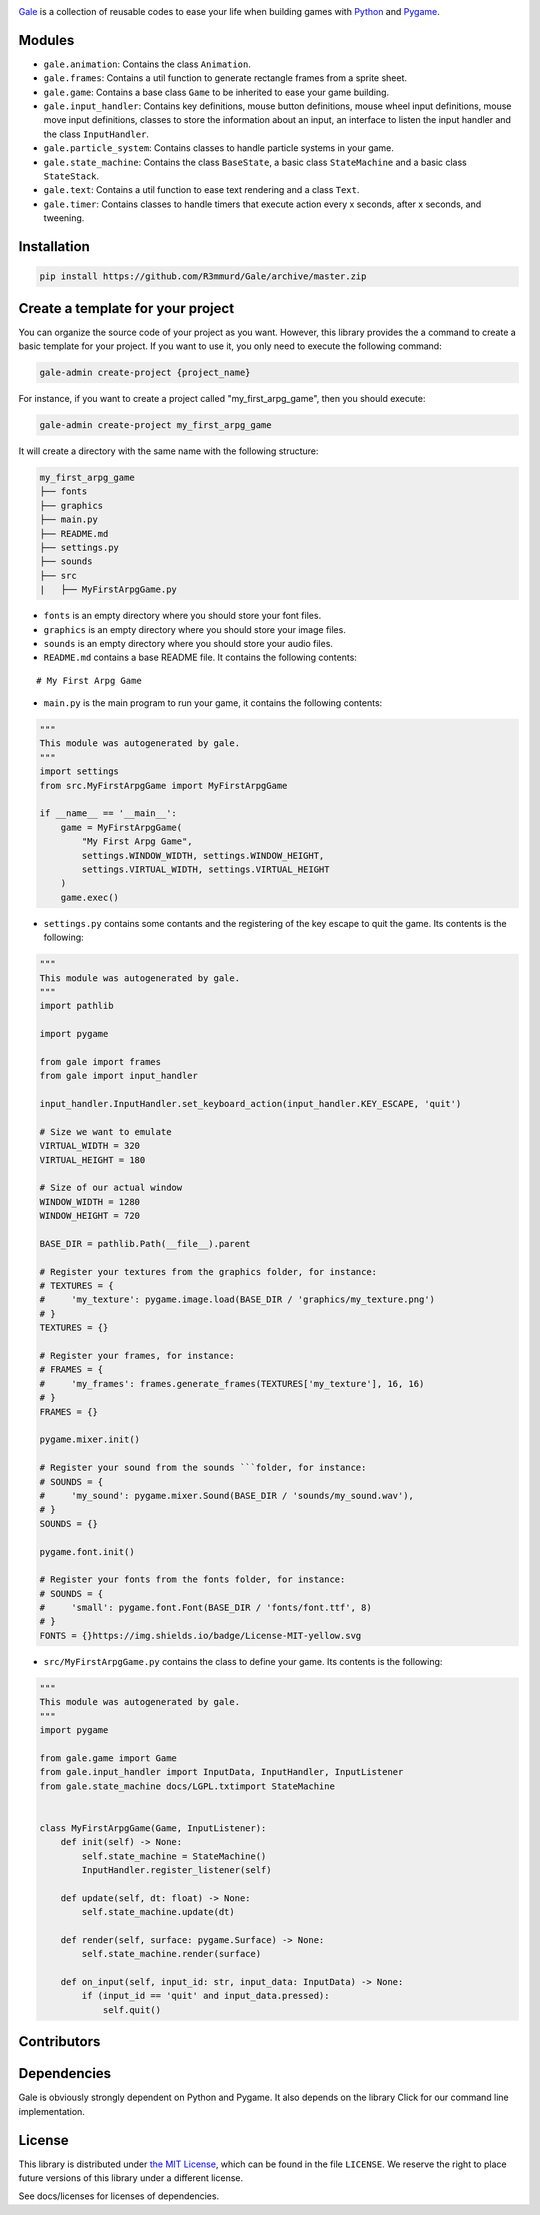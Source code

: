 .. image:: logo.png
   :align: center
   :alt: Gale
   :target: https://github.com/R3mmurd/Gale/


|Python3| |Pygame2| |License| |GithubCommits| |BlackFormatBadge|


Gale_ is a collection of reusable codes to ease your life when building games with Python_ and Pygame_.


Modules
-------
- ``gale.animation``: Contains the class ``Animation``.
- ``gale.frames``: Contains a util function to generate rectangle frames from a sprite sheet.
- ``gale.game``: Contains a base class ``Game`` to be inherited to ease your game building.
- ``gale.input_handler``: Contains key definitions, mouse button definitions, mouse wheel input definitions, mouse move input definitions, classes to store the information about an input, an interface to listen the input handler and the class ``InputHandler``.
- ``gale.particle_system``: Contains classes to handle particle systems in your game.
- ``gale.state_machine``: Contains the class ``BaseState``, a basic class ``StateMachine`` and a basic class ``StateStack``.
- ``gale.text``: Contains a util function to ease text rendering and a class ``Text``.
- ``gale.timer``: Contains classes to handle timers that execute action every x seconds, after x seconds, and tweening.


Installation
------------

.. code-block:: bash

   pip install https://github.com/R3mmurd/Gale/archive/master.zip


Create a template for your project
----------------------------------

You can organize the source code of your project as you want. However, this library provides
the a command to create a basic template for your project. If you want to use it, you only need
to execute the following command:

.. code-block:: bash

   gale-admin create-project {project_name}


For instance, if you want to create a project called "my_first_arpg_game", then you should
execute:

.. code-block:: bash

   gale-admin create-project my_first_arpg_game


It will create a directory with the same name with the following structure:

.. code-block:: bash

   my_first_arpg_game
   ├── fonts
   ├── graphics
   ├── main.py
   ├── README.md
   ├── settings.py
   ├── sounds
   ├── src
   |   ├── MyFirstArpgGame.py


- ``fonts`` is an empty directory where you should store your font files.
- ``graphics`` is an empty directory where you should store your image files.
- ``sounds`` is an empty directory where you should store your audio files.
- ``README.md`` contains a base README file. It contains the following contents:

::

   # My First Arpg Game


- ``main.py`` is the main program to run your game, it contains the following contents:

.. code-block:: python 

   """
   This module was autogenerated by gale.
   """
   import settings
   from src.MyFirstArpgGame import MyFirstArpgGame
   
   if __name__ == '__main__':
       game = MyFirstArpgGame(
           "My First Arpg Game",
           settings.WINDOW_WIDTH, settings.WINDOW_HEIGHT,
           settings.VIRTUAL_WIDTH, settings.VIRTUAL_HEIGHT
       )
       game.exec()


- ``settings.py`` contains some contants and the registering of the key escape to quit the game. Its contents is the following:

.. code-block:: python 

   """
   This module was autogenerated by gale.
   """
   import pathlib
   
   import pygame
   
   from gale import frames
   from gale import input_handler
   
   input_handler.InputHandler.set_keyboard_action(input_handler.KEY_ESCAPE, 'quit')
   
   # Size we want to emulate
   VIRTUAL_WIDTH = 320
   VIRTUAL_HEIGHT = 180
   
   # Size of our actual window
   WINDOW_WIDTH = 1280
   WINDOW_HEIGHT = 720
   
   BASE_DIR = pathlib.Path(__file__).parent
   
   # Register your textures from the graphics folder, for instance:
   # TEXTURES = {
   #     'my_texture': pygame.image.load(BASE_DIR / 'graphics/my_texture.png')
   # }
   TEXTURES = {}
   
   # Register your frames, for instance:
   # FRAMES = {
   #     'my_frames': frames.generate_frames(TEXTURES['my_texture'], 16, 16)
   # }
   FRAMES = {}
   
   pygame.mixer.init()
   
   # Register your sound from the sounds ```folder, for instance:
   # SOUNDS = {
   #     'my_sound': pygame.mixer.Sound(BASE_DIR / 'sounds/my_sound.wav'),
   # }
   SOUNDS = {}
   
   pygame.font.init()
   
   # Register your fonts from the fonts folder, for instance:
   # SOUNDS = {
   #     'small': pygame.font.Font(BASE_DIR / 'fonts/font.ttf', 8)
   # }
   FONTS = {}https://img.shields.io/badge/License-MIT-yellow.svg


- ``src/MyFirstArpgGame.py`` contains the class to define your game. Its contents is the following:

.. code-block:: python 
       
   """
   This module was autogenerated by gale.
   """
   import pygame
   
   from gale.game import Game
   from gale.input_handler import InputData, InputHandler, InputListener
   from gale.state_machine docs/LGPL.txtimport StateMachine
   
   
   class MyFirstArpgGame(Game, InputListener):
       def init(self) -> None:
           self.state_machine = StateMachine()
           InputHandler.register_listener(self)
   
       def update(self, dt: float) -> None:
           self.state_machine.update(dt)
   
       def render(self, surface: pygame.Surface) -> None:
           self.state_machine.render(surface)
   
       def on_input(self, input_id: str, input_data: InputData) -> None:
           if (input_id == 'quit' and input_data.pressed):
               self.quit()


Contributors
------------
.. image:: https://contrib.rocks/image?repo=R3mmurd/Gale
   :target: https://github.com/R3mmurd/Gale/graphs/contributors


Dependencies
------------
Gale is obviously strongly dependent on Python and Pygame. It also depends on the
library Click for our command line implementation.


License
-------

This library is distributed under `the MIT License`_, which can
be found in the file ``LICENSE``.  We reserve the right to place
future versions of this library under a different license.

See docs/licenses for licenses of dependencies.


.. |Python3| image:: https://img.shields.io/badge/python-3-blue.svg?v=1
   :target: https://docs.python.org/3/

.. |Pygame2| image:: https://img.shields.io/badge/pygame-green.svg?v=1
   :target: https://www.pygame.org/docs/

.. |License| image:: https://img.shields.io/badge/License-MIT-yellow.svg
   :target: https://opensource.org/licenses/MIT

.. |GithubCommits| image:: https://img.shields.io/github/commits-since/R3mmurd/Gale/v1.0.0.svg
   :target: https://github.com/R3mmurd/Gale/compare/v1.0.0...master

.. |BlackFormatBadge| image:: https://img.shields.io/badge/code%20style-black-000000.svg
    :target: https://github.com/psf/black

.. _gale: https://github.com/R3mmurd/Gale
.. _Python: https://www.python.org/
.. _Pygame: https://www.pygame.org
.. _The MIT License: https://opensource.org/licenses
